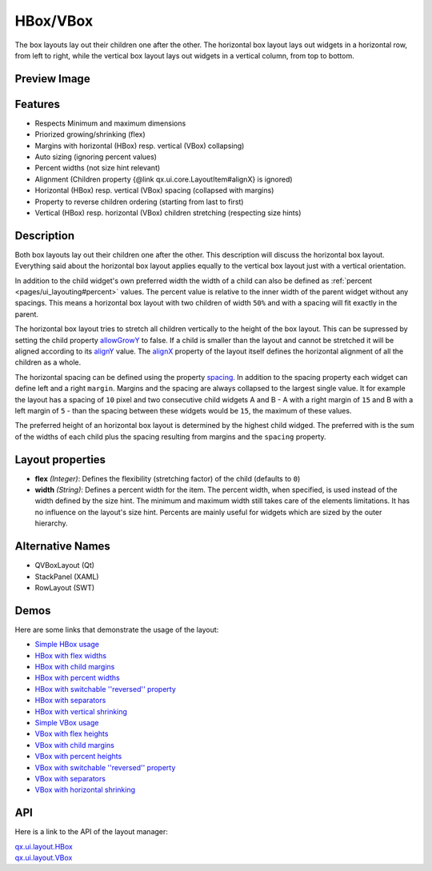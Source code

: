 .. _pages/layout/box#hbox/vbox:

HBox/VBox
*********

The box layouts lay out their children one after the other. The horizontal box layout lays out widgets in a horizontal row, from left to right, while the vertical box layout lays out widgets in a vertical column, from top to bottom.

.. _pages/layout/box#preview_image:

Preview Image
-------------

|layout/hbox.png|

.. |layout/hbox.png| image:: /pages/layout/hbox.png

.. _pages/layout/box#features:

Features
--------
* Respects Minimum and maximum dimensions
* Priorized growing/shrinking (flex)
* Margins with horizontal (HBox) resp. vertical (VBox) collapsing)
* Auto sizing (ignoring percent values)
* Percent widths (not size hint relevant)
* Alignment (Children property {\@link qx.ui.core.LayoutItem#alignX} is ignored)
* Horizontal (HBox) resp. vertical (VBox) spacing (collapsed with margins)
* Property to reverse children ordering (starting from last to first)
* Vertical (HBox) resp. horizontal (VBox) children stretching (respecting size hints)

.. _pages/layout/box#description:

Description
-----------

Both box layouts lay out their children one after the other. This description will discuss the horizontal box layout. Everything said about the horizontal box layout applies equally to the vertical box layout just with a vertical orientation.

In addition to the child widget's own preferred width the width of a child can also be defined as :ref:`percent <pages/ui_layouting#percent>` values. The percent value is relative to the inner width of the parent widget without any spacings. This means a horizontal box layout with two children of width ``50%`` and with a spacing will fit exactly in the parent.

The horizontal box layout tries to stretch all children vertically to the height of the box layout. This can be supressed by setting the child property `allowGrowY <http://demo.qooxdoo.org/1.2.x/apiviewer/#qx.ui.core.LayoutItem~setAllowGrowY>`_ to false. If a child is smaller than the layout and cannot be stretched it will be aligned according to its `alignY <http://demo.qooxdoo.org/1.2.x/apiviewer/#qx.ui.core.LayoutItem~setAlignY>`_ value. The `alignX <http://demo.qooxdoo.org/1.2.x/apiviewer/#qx.ui.layout.HBox~setAlignX>`_ property of the layout itself defines the horizontal alignment of all the children as a whole.

The horizontal spacing can be defined using the property `spacing <http://demo.qooxdoo.org/1.2.x/apiviewer/#qx.ui.layout.HBox~setSpacing>`_. In addition to the spacing property each widget can define left and a right ``margin``. Margins and the spacing are always collapsed to the largest single value. It for example the layout has a spacing of ``10`` pixel and two consecutive child widgets A and B - A with a right margin of ``15`` and B with a left margin of ``5`` - than the spacing between these widgets would be ``15``, the maximum of these values.

The preferred height of an horizontal box layout is determined by the highest child widged. The preferred with is the sum of the widths of each child plus the spacing resulting from margins and the ``spacing`` property.

.. _pages/layout/box#layout_properties:

Layout properties
-----------------
* **flex** *(Integer)*: Defines the flexibility (stretching factor) of the child (defaults to ``0``)
* **width** *(String)*: Defines a percent width for the item. The percent width,  when specified, is used instead of the width defined by the size hint. The minimum and maximum width still takes care of the elements limitations.  It has no influence on the layout's size hint. Percents are mainly useful for widgets which are sized by the outer hierarchy.

.. _pages/layout/box#alternative_names:

Alternative Names
-----------------
* QVBoxLayout (Qt)
* StackPanel (XAML)
* RowLayout (SWT)

.. _pages/layout/box#demos:

Demos
-----
Here are some links that demonstrate the usage of the layout:

* `Simple HBox usage <http://demo.qooxdoo.org/1.2.x/demobrowser/#layout~HBox.html>`_
* `HBox with flex widths <http://demo.qooxdoo.org/1.2.x/demobrowser/#layout~HBox_Flex.html>`_
* `HBox with child margins <http://demo.qooxdoo.org/1.2.x/demobrowser/#layout~HBox_Margin.html>`_
* `HBox with percent widths <http://demo.qooxdoo.org/1.2.x/demobrowser/#layout~HBox_Percent.html>`_
* `HBox with switchable ''reversed'' property <http://demo.qooxdoo.org/1.2.x/demobrowser/#layout~HBox_Reversed.html>`_
* `HBox with separators <http://demo.qooxdoo.org/1.2.x/demobrowser/#layout~HBox_Separator.html>`_
* `HBox with vertical shrinking <http://demo.qooxdoo.org/1.2.x/demobrowser/#layout~HBox_ShrinkY.html>`_

* `Simple VBox usage <http://demo.qooxdoo.org/1.2.x/demobrowser/#layout~VBox.html>`_
* `VBox with flex heights <http://demo.qooxdoo.org/1.2.x/demobrowser/#layout~VBox_Flex.html>`_
* `VBox with child margins <http://demo.qooxdoo.org/1.2.x/demobrowser/#layout~VBox_Margin.html>`_
* `VBox with percent heights <http://demo.qooxdoo.org/1.2.x/demobrowser/#layout~VBox_Percent.html>`_
* `VBox with switchable ''reversed'' property <http://demo.qooxdoo.org/1.2.x/demobrowser/#layout~VBox_Reversed.html>`_
* `VBox with separators <http://demo.qooxdoo.org/1.2.x/demobrowser/#layout~VBox_Separator.html>`_
* `VBox with horizontal shrinking <http://demo.qooxdoo.org/1.2.x/demobrowser/#layout~VBox_ShrinkX.html>`_

.. _pages/layout/box#api:

API
---
Here is a link to the API of the layout manager:

| `qx.ui.layout.HBox <http://demo.qooxdoo.org/1.2.x/apiviewer/index.html#qx.ui.layout.HBox>`_
| `qx.ui.layout.VBox <http://demo.qooxdoo.org/1.2.x/apiviewer/index.html#qx.ui.layout.VBox>`_

